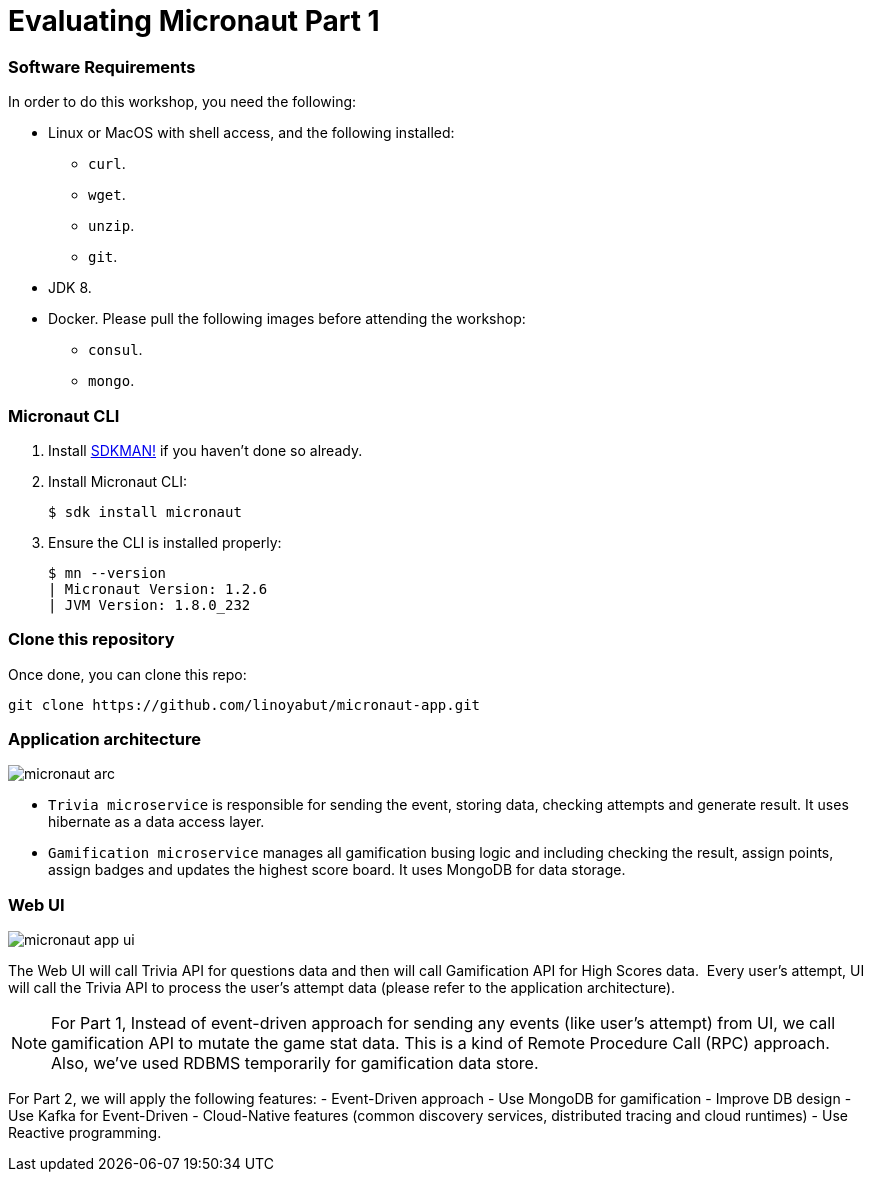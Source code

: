 # Evaluating Micronaut Part 1

=== Software Requirements

In order to do this workshop, you need the following:

* Linux or MacOS with shell access, and the following installed:
    - `curl`.
    - `wget`.
    - `unzip`.
    - `git`.
* JDK 8.
* Docker. Please pull the following images before attending the workshop:
    - `consul`.
    - `mongo`.

=== Micronaut CLI

1. Install http://sdkman.io[SDKMAN!] if you haven't done so already.
2. Install Micronaut CLI:

    $ sdk install micronaut

3. Ensure the CLI is installed properly:

    $ mn --version
    | Micronaut Version: 1.2.6
    | JVM Version: 1.8.0_232

=== Clone this repository

Once done, you can clone this repo:

----
git clone https://github.com/linoyabut/micronaut-app.git
----

=== Application architecture

image::micronaut-arc.png[]

* `Trivia microservice` is responsible for sending the event, storing data, checking attempts and generate result. It uses hibernate as a data access layer.
* `Gamification microservice` manages all gamification busing logic and including checking the result, assign points, assign badges and updates the highest score board. It uses MongoDB for data storage.

=== Web UI

image::micronaut-app-ui.png[]

The Web UI will call Trivia API for questions data and then will call Gamification API for High Scores data.  Every user’s attempt, UI will call the Trivia API to process the user’s attempt data (please refer to the application architecture).

NOTE: For Part 1, Instead of event-driven approach for sending  any events (like user's attempt) from UI,
we call gamification API to mutate the game stat data. This is a kind of Remote Procedure Call (RPC) approach.
Also, we've used RDBMS temporarily for gamification data store.

For Part 2, we will apply the following features:
   - Event-Driven approach
   - Use MongoDB for gamification
   - Improve DB design
   - Use Kafka for Event-Driven
   - Cloud-Native features (common discovery services, distributed tracing and cloud runtimes)
   - Use Reactive programming.




